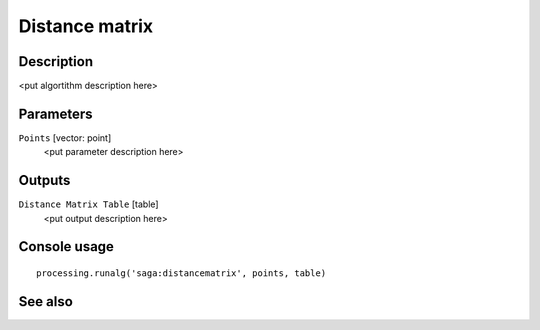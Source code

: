 Distance matrix
===============

Description
-----------

<put algortithm description here>

Parameters
----------

``Points`` [vector: point]
  <put parameter description here>

Outputs
-------

``Distance Matrix Table`` [table]
  <put output description here>

Console usage
-------------

::

  processing.runalg('saga:distancematrix', points, table)

See also
--------

